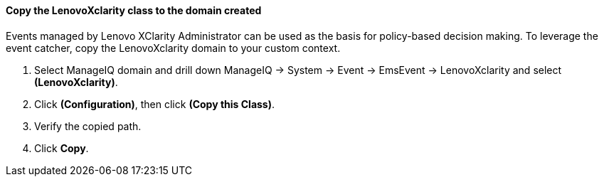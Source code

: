==== Copy the LenovoXclarity class to the domain created

Events managed by Lenovo XClarity Administrator can be used as the basis for policy-based decision making.  To leverage the event catcher,  copy the LenovoXclarity domain to your custom context.

. Select ManageIQ domain and drill down ManageIQ → System → Event → EmsEvent → LenovoXclarity and select **(LenovoXclarity)**.

. Click **(Configuration)**, then click **(Copy this Class)**.

. Verify the copied path.

. Click **Copy**.
